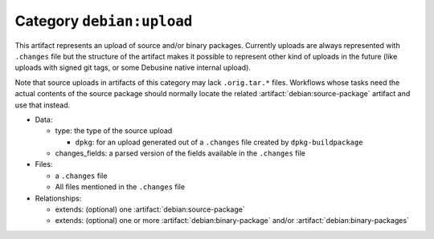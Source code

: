.. artifact:: debian:upload

Category ``debian:upload``
==========================

This artifact represents an upload of source and/or binary packages.
Currently uploads are always represented with ``.changes`` file but the
structure of the artifact makes it possible to represent other kind of
uploads in the future (like uploads with signed git tags, or some
Debusine native internal upload).

Note that source uploads in artifacts of this category may lack
``.orig.tar.*`` files.  Workflows whose tasks need the actual contents of
the source package should normally locate the related
:artifact:`debian:source-package` artifact and use that instead.

* Data:

  * type: the type of the source upload

    * ``dpkg``: for an upload generated out of a ``.changes`` file created
      by ``dpkg-buildpackage``

  * changes_fields: a parsed version of the fields available in the
    ``.changes`` file

* Files:

  * a ``.changes`` file
  * All files mentioned in the ``.changes`` file

* Relationships:

  * extends: (optional) one :artifact:`debian:source-package`
  * extends: (optional) one or more :artifact:`debian:binary-package` and/or
    :artifact:`debian:binary-packages`
